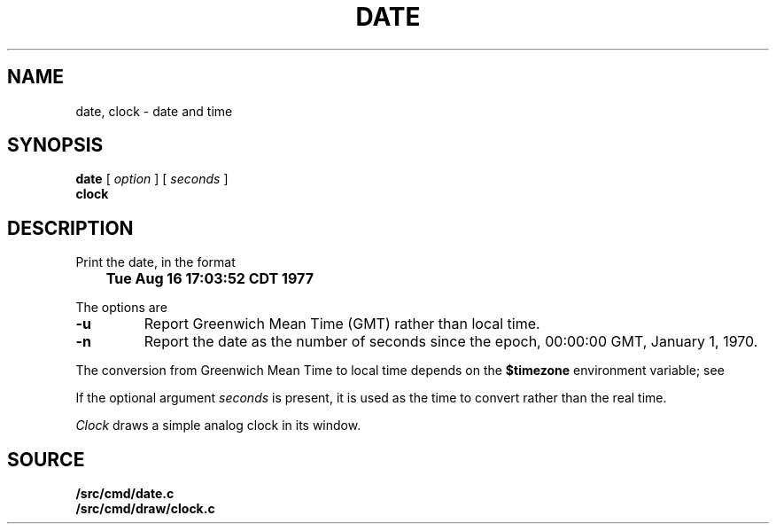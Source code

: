 .TH DATE 1
.SH NAME
date, clock \- date and time
.SH SYNOPSIS
.B date
[
.I option
] [
.I seconds
]
.br
.B clock
.SH DESCRIPTION
Print the date, in the format
.PP
.B
	Tue Aug 16 17:03:52 CDT 1977
.PP
The options are
.TP
.B -u
Report Greenwich Mean Time (GMT) rather than local time.
.TP
.B -n
Report the date as the number of seconds since the
epoch, 00:00:00 GMT, January 1, 1970.
.PP
The conversion from Greenwich Mean Time to local time depends on the
.B $timezone
environment variable; see
.IM ctime (3) .
.PP
If the optional argument
.I seconds
is present, it is used as the time to convert rather than
the real time.
.PP
.I Clock
draws a simple analog clock in its window.
.\" .SH FILES
.\" .TF /adm/timezone/local
.\" .TP
.\" .B /env/timezone
.\" Current timezone name and adjustments.
.\" .TP
.\" .B /adm/timezone
.\" A directory containing timezone tables.
.\" .TP
.\" .B /adm/timezone/local
.\" Default timezone file, copied by
.\" .IR init (8)
.\" into
.\" .BR /env/timezone .
.\" .PD
.\" .PP
.\" .I Clock
.\" draws a simple analog clock in its window.
.SH SOURCE
.B \*9/src/cmd/date.c
.br
.B \*9/src/cmd/draw/clock.c
